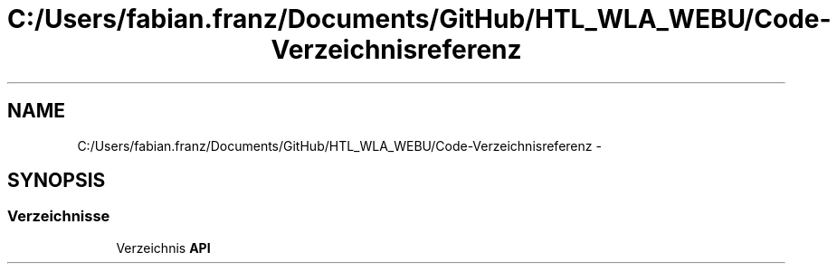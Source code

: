 .TH "C:/Users/fabian.franz/Documents/GitHub/HTL_WLA_WEBU/Code-Verzeichnisreferenz" 3 "Mit Mai 8 2013" "WU-APP_API" \" -*- nroff -*-
.ad l
.nh
.SH NAME
C:/Users/fabian.franz/Documents/GitHub/HTL_WLA_WEBU/Code-Verzeichnisreferenz \- 
.SH SYNOPSIS
.br
.PP
.SS "Verzeichnisse"

.in +1c
.ti -1c
.RI "Verzeichnis \fBAPI\fP"
.br
.in -1c
